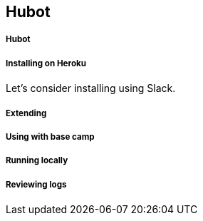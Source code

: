 == Hubot

===== Hubot
===== Installing on Heroku

Let's consider installing using Slack.

===== Extending
===== Using with base camp
===== Running locally
===== Reviewing logs